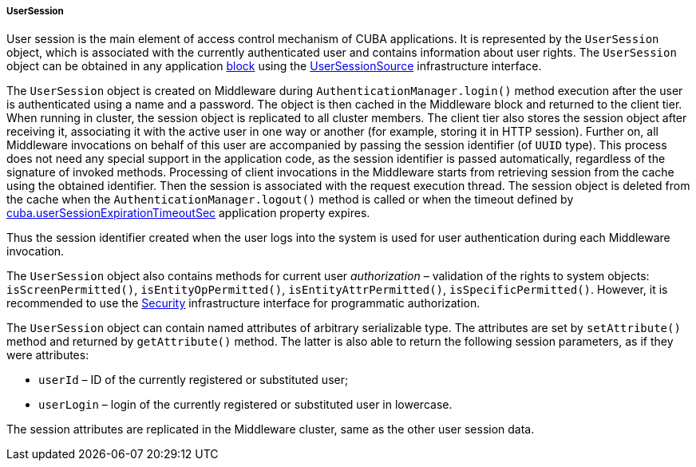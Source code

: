 :sourcesdir: ../../../../../source

[[userSession]]
===== UserSession

User session is the main element of access control mechanism of CUBA applications. It is represented by the `UserSession` object, which is associated with the currently authenticated user and contains information about user rights. The `UserSession` object can be obtained in any application <<app_tiers,block>> using the <<userSessionSource,UserSessionSource>> infrastructure interface.

The `UserSession` object is created on Middleware during `AuthenticationManager.login()` method execution after the user is authenticated using a name and a password. The object is then cached in the Middleware block and returned to the client tier. When running in cluster, the session object is replicated to all cluster members. The client tier also stores the session object after receiving it, associating it with the active user in one way or another (for example, storing it in HTTP session). Further on, all Middleware invocations on behalf of this user are accompanied by passing the session identifier (of `UUID` type). This process does not need any special support in the application code, as the session identifier is passed automatically, regardless of the signature of invoked methods. Processing of client invocations in the Middleware starts from retrieving session from the cache using the obtained identifier. Then the session is associated with the request execution thread. The session object is deleted from the cache when the `AuthenticationManager.logout()` method is called or when the timeout defined by <<cuba.userSessionExpirationTimeoutSec,cuba.userSessionExpirationTimeoutSec>> application property expires.

Thus the session identifier created when the user logs into the system is used for user authentication during each Middleware invocation.

The `UserSession` object also contains methods for current user _authorization_ – validation of the rights to system objects: `isScreenPermitted()`, `isEntityOpPermitted()`, `isEntityAttrPermitted()`, `isSpecificPermitted()`. However, it is recommended to use the <<security,Security>> infrastructure interface for programmatic authorization.

The `UserSession` object can contain named attributes of arbitrary serializable type. The attributes are set by `setAttribute()` method and returned by `getAttribute()` method. The latter is also able to return the following session parameters, as if they were attributes:

* `userId` – ID of the currently registered or substituted user;
* `userLogin` – login of the currently registered or substituted user in lowercase.

The session attributes are replicated in the Middleware cluster, same as the other user session data.

